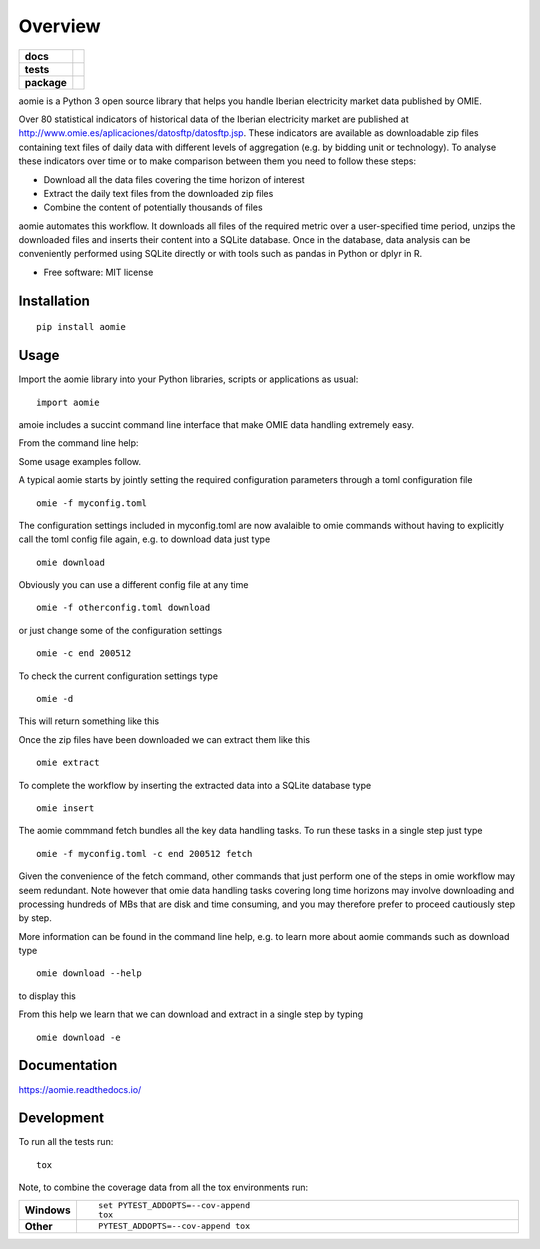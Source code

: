========
Overview
========

.. start-badges

.. list-table::
    :stub-columns: 1

    * - docs
      - |docs|
    * - tests
      - | |travis| |appveyor| |requires|
        | |codecov|
    * - package
      - | |version| |wheel| |supported-versions| |supported-implementations|
        | |commits-since|
.. |docs| image:: https://readthedocs.org/projects/aomie/badge/?style=flat
    :target: https://readthedocs.org/projects/aomie
    :alt: Documentation Status

.. |travis| image:: https://api.travis-ci.org/qheuristics/aomie.svg?branch=master
    :alt: Travis-CI Build Status
    :target: https://travis-ci.org/qheuristics/aomie

.. |appveyor| image:: https://ci.appveyor.com/api/projects/status/github/qheuristics/aomie?branch=master&svg=true
    :alt: AppVeyor Build Status
    :target: https://ci.appveyor.com/project/qheuristics/aomie

.. |requires| image:: https://requires.io/github/qheuristics/aomie/requirements.svg?branch=master
    :alt: Requirements Status
    :target: https://requires.io/github/qheuristics/aomie/requirements/?branch=master

.. |codecov| image:: https://codecov.io/github/qheuristics/aomie/coverage.svg?branch=master
    :alt: Coverage Status
    :target: https://codecov.io/github/qheuristics/aomie

.. |version| image:: https://img.shields.io/pypi/v/aomie.svg
    :alt: PyPI Package latest release
    :target: https://pypi.org/project/aomie

.. |commits-since| image:: https://img.shields.io/github/commits-since/qheuristics/aomie/v0.0.0.svg
    :alt: Commits since latest release
    :target: https://github.com/qheuristics/aomie/compare/v0.0.0...master

.. |wheel| image:: https://img.shields.io/pypi/wheel/aomie.svg
    :alt: PyPI Wheel
    :target: https://pypi.org/project/aomie

.. |supported-versions| image:: https://img.shields.io/pypi/pyversions/aomie.svg
    :alt: Supported versions
    :target: https://pypi.org/project/aomie

.. |supported-implementations| image:: https://img.shields.io/pypi/implementation/aomie.svg
    :alt: Supported implementations
    :target: https://pypi.org/project/aomie


.. end-badges

aomie is a Python 3 open source library that helps you handle Iberian electricity market data published by OMIE.

Over 80 statistical indicators of historical data of the Iberian electricity market are published at
http://www.omie.es/aplicaciones/datosftp/datosftp.jsp. These indicators are available as downloadable zip files
containing text files of daily data with different levels of aggregation (e.g. by bidding unit or technology).
To analyse these indicators over time or to make comparison between them you need to follow these steps:

- Download all the data files covering the time horizon of interest
- Extract the daily text files from the downloaded zip files
- Combine the content of potentially thousands of files

aomie automates this workflow. It  downloads all files of the required metric over a user-specified
time period, unzips the downloaded files and inserts their content into a SQLite database. Once in the database,
data analysis can be conveniently performed using SQLite directly or with tools such as pandas in Python or
dplyr in R.

* Free software: MIT license

Installation
============

::

    pip install aomie

Usage
=====

Import the aomie library into your Python libraries, scripts or applications as usual::

    import aomie

amoie includes a succint command line interface that make OMIE data handling extremely easy.

From the command line help:

.. raw:: html

        <div>
        <PRE>
        <B>AOMIE</B>                         User Commands                        <B>AOMIE</B>

        Usage: omie [OPTIONS] COMMAND [ARGS]...

          aomie: OMIE electricity market data handling tool

        Options:
          --version               Display version.
          -f, --config-file TEXT  Configuration file name and location.
          -d, --display-config    Display configuration
          -c, --config KEY VALUE  Overrides a config key/value pair.
          -v, --verbose           Enables verbose mode.
          --help                  Show this message and exit.

        Commands:
          download  Download OMIE data.
          extract   Extract data from zip files.
          fetch     Download, extract and insert files into database.
          insert    Insert data into SQLite database.

        </PRE></div>


Some usage examples follow.

A typical aomie starts by jointly setting the required configuration parameters through
a toml configuration file

::

    omie -f myconfig.toml


The configuration settings included in myconfig.toml are now avalaible to omie commands
without having to explicitly call the toml config file again, e.g. to download data just type

::

    omie download

Obviously you can use a different config file at any time

::

    omie -f otherconfig.toml download

or just change some of the configuration settings

::

    omie -c end 200512

To check the current configuration settings type

::

    omie -d

This will return something like this

.. raw:: html

        <div>
        <PRE>
        &lt;Config OrderedDict([('servername', 'www.omel.es'),
                     ('fichero', 'pdbf'),
                     ('start', 200501),
                     ('end', 200512),
                     ('path', '_data3/'),
                     ('dbname', 'test2.db3'),
                     ('filter_unit',
                      ['BES5',
                       'CTN4',
                       'PGR5',
                       'ECT2'])])&gt;
        </PRE></div>

Once the zip files have been downloaded we can extract them like this

::

    omie extract

To complete the workflow by inserting the extracted data into a SQLite database type

::

    omie insert

The aomie commmand fetch bundles all the key data handling tasks. To run these
tasks in a single step just type

::

    omie -f myconfig.toml -c end 200512 fetch

Given the convenience of the fetch command, other commands that just perform one of
the steps in omie workflow may seem redundant. Note however that omie data
handling tasks covering long time horizons may involve downloading and processing
hundreds of MBs that are disk and time consuming, and you may therefore prefer to proceed
cautiously step by step.

More information can be found in the command line help, e.g. to learn more about
aomie commands such as download type

::

    omie download --help

to display this

.. raw:: html

        <div>
        <PRE>
        <B>AOMIE</B>                         User Commands                        <B>AOMIE</B>

        Usage: omie download [OPTIONS]

          Download OMIE files to local destination.

        Options:
          -e, --extract  Extract downloaded files.
          --help         Show this message and exit.

        </PRE></div>


From this help we learn that we can download and extract in a single step by typing

::

    omie download -e


Documentation
=============


https://aomie.readthedocs.io/


Development
===========

To run all the tests run::

    tox

Note, to combine the coverage data from all the tox environments run:

.. list-table::
    :widths: 10 90
    :stub-columns: 1

    - - Windows
      - ::

            set PYTEST_ADDOPTS=--cov-append
            tox

    - - Other
      - ::

            PYTEST_ADDOPTS=--cov-append tox
